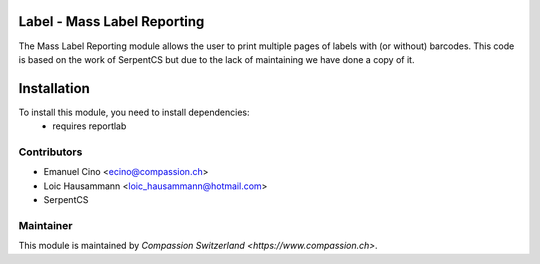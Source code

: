 .. image:: https://img.shields.io/badge/licence-AGPL--3-blue.svg
    :alt: License: AGPL-3

Label - Mass Label Reporting
============================
The Mass Label Reporting module allows the user to print multiple pages
of labels with (or without) barcodes.
This code is based on the work of SerpentCS but due to the lack of maintaining
we have done a copy of it.

Installation
============
To install this module, you need to install dependencies:
    * requires reportlab

Contributors
------------

* Emanuel Cino <ecino@compassion.ch>
* Loic Hausammann <loic_hausammann@hotmail.com>
* SerpentCS 

Maintainer
----------

This module is maintained by `Compassion Switzerland <https://www.compassion.ch>`.
